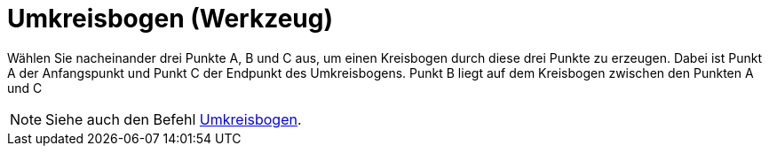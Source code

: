 = Umkreisbogen (Werkzeug)
:page-en: tools/Circumcircular_Arc
ifdef::env-github[:imagesdir: /de/modules/ROOT/assets/images]

Wählen Sie nacheinander drei Punkte A, B und C aus, um einen Kreisbogen durch diese drei Punkte zu erzeugen. Dabei ist
Punkt A der Anfangspunkt und Punkt C der Endpunkt des Umkreisbogens. Punkt B liegt auf dem Kreisbogen zwischen den
Punkten A und C

[NOTE]
====

Siehe auch den Befehl xref:/commands/Umkreisbogen.adoc[Umkreisbogen].

====
